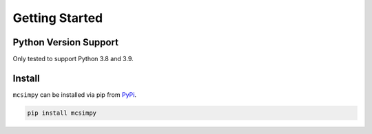 Getting Started
===============

Python Version Support
----------------------

Only tested to support Python 3.8 and 3.9.


Install
-------

``mcsimpy`` can be installed via pip from `PyPi`_.

.. code-block:: shell

    pip install mcsimpy


.. _PyPI: https://pypi.org/